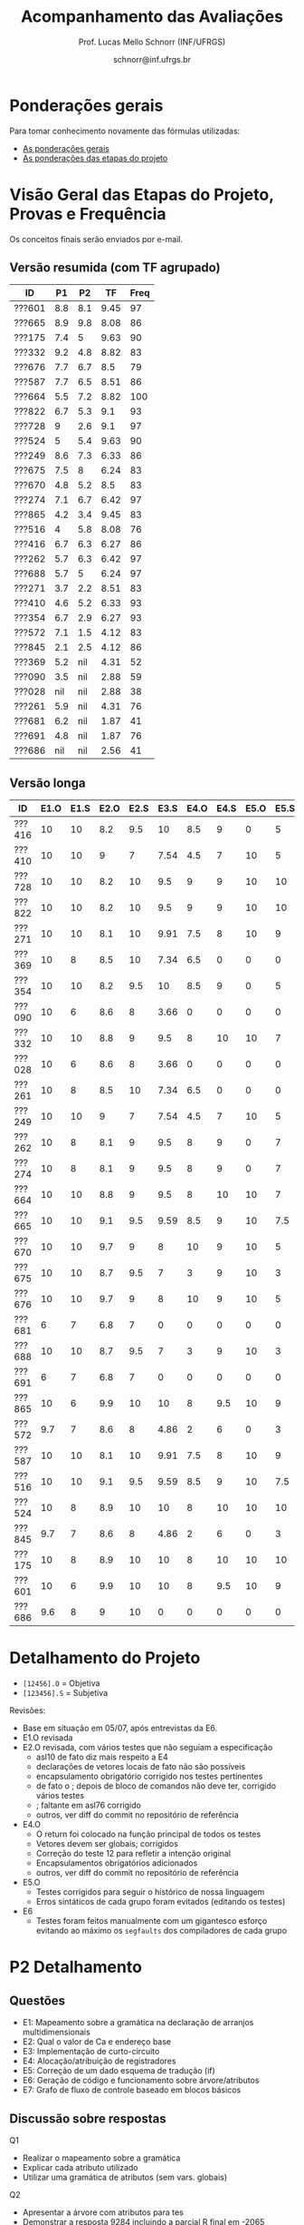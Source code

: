 # -*- coding: utf-8 -*-
# -*- mode: org -*-

#+Title: Acompanhamento das Avaliações
#+Author: Prof. Lucas Mello Schnorr (INF/UFRGS)
#+Date: schnorr@inf.ufrgs.br

#+LATEX_CLASS: article
#+LATEX_CLASS_OPTIONS: [10pt, a4paper]

#+OPTIONS: toc:nil
#+STARTUP: overview indent
#+TAGS: Lucas(L) noexport(n) deprecated(d)
#+EXPORT_SELECT_TAGS: export
#+EXPORT_EXCLUDE_TAGS: noexport

#+LATEX_HEADER: \usepackage[margin=1cm]{geometry}
#+LATEX_HEADER: \usepackage[utf8]{inputenc}
#+LATEX_HEADER: \usepackage[T1]{fontenc}

* Ponderações gerais

Para tomar conhecimento novamente das fórmulas utilizadas:
- [[./plano/index.org][As ponderações gerais]]
- [[./projeto/README.org][As ponderações das etapas do projeto]]

* Visão Geral das Etapas do Projeto, Provas e Frequência

Os conceitos finais serão enviados por e-mail.

** Versão resumida (com TF agrupado)

| ID     |  P1 |  P2 |   TF | Freq |
|--------+-----+-----+------+------|
| ???601 | 8.8 | 8.1 | 9.45 |   97 |
| ???665 | 8.9 | 9.8 | 8.08 |   86 |
| ???175 | 7.4 |   5 | 9.63 |   90 |
| ???332 | 9.2 | 4.8 | 8.82 |   83 |
| ???676 | 7.7 | 6.7 |  8.5 |   79 |
| ???587 | 7.7 | 6.5 | 8.51 |   86 |
| ???664 | 5.5 | 7.2 | 8.82 |  100 |
| ???822 | 6.7 | 5.3 |  9.1 |   93 |
| ???728 |   9 | 2.6 |  9.1 |   97 |
| ???524 |   5 | 5.4 | 9.63 |   90 |
| ???249 | 8.6 | 7.3 | 6.33 |   86 |
| ???675 | 7.5 |   8 | 6.24 |   83 |
| ???670 | 4.8 | 5.2 |  8.5 |   83 |
| ???274 | 7.1 | 6.7 | 6.42 |   97 |
| ???865 | 4.2 | 3.4 | 9.45 |   83 |
| ???516 |   4 | 5.8 | 8.08 |   76 |
| ???416 | 6.7 | 6.3 | 6.27 |   86 |
| ???262 | 5.7 | 6.3 | 6.42 |   97 |
| ???688 | 5.7 |   5 | 6.24 |   97 |
| ???271 | 3.7 | 2.2 | 8.51 |   83 |
| ???410 | 4.6 | 5.2 | 6.33 |   93 |
| ???354 | 6.7 | 2.9 | 6.27 |   93 |
| ???572 | 7.1 | 1.5 | 4.12 |   83 |
| ???845 | 2.1 | 2.5 | 4.12 |   86 |
| ???369 | 5.2 | nil | 4.31 |   52 |
| ???090 | 3.5 | nil | 2.88 |   59 |
| ???028 | nil | nil | 2.88 |   38 |
| ???261 | 5.9 | nil | 4.31 |   76 |
| ???681 | 6.2 | nil | 1.87 |   41 |
| ???691 | 4.8 | nil | 1.87 |   76 |
| ???686 | nil | nil | 2.56 |   41 |


** Versão longa

| ID     | E1.O | E1.S | E2.O | E2.S | E3.S | E4.O | E4.S | E5.O | E5.S |  E6 |  P1 |  P2 | Freq |
|--------+------+------+------+------+------+------+------+------+------+-----+-----+-----+------|
| ???416 |   10 |   10 |  8.2 |  9.5 |   10 |  8.5 |    9 |    0 |    5 |   0 | 6.7 | 6.3 |   86 |
| ???410 |   10 |   10 |    9 |    7 | 7.54 |  4.5 |    7 |   10 |    5 |   0 | 4.6 | 5.2 |   93 |
| ???728 |   10 |   10 |  8.2 |   10 |  9.5 |    9 |    9 |   10 |   10 |   7 |   9 | 2.6 |   97 |
| ???822 |   10 |   10 |  8.2 |   10 |  9.5 |    9 |    9 |   10 |   10 |   7 | 6.7 | 5.3 |   93 |
| ???271 |   10 |   10 |  8.1 |   10 | 9.91 |  7.5 |    8 |   10 |    9 |   5 | 3.7 | 2.2 |   83 |
| ???369 |   10 |    8 |  8.5 |   10 | 7.34 |  6.5 |    0 |    0 |    0 |   0 | 5.2 | nil |   52 |
| ???354 |   10 |   10 |  8.2 |  9.5 |   10 |  8.5 |    9 |    0 |    5 |   0 | 6.7 | 2.9 |   93 |
| ???090 |   10 |    6 |  8.6 |    8 | 3.66 |    0 |    0 |    0 |    0 |   0 | 3.5 | nil |   59 |
| ???332 |   10 |   10 |  8.8 |    9 |  9.5 |    8 |   10 |   10 |    7 | 7.5 | 9.2 | 4.8 |   83 |
| ???028 |   10 |    6 |  8.6 |    8 | 3.66 |    0 |    0 |    0 |    0 |   0 | nil | nil |   38 |
| ???261 |   10 |    8 |  8.5 |   10 | 7.34 |  6.5 |    0 |    0 |    0 |   0 | 5.9 | nil |   76 |
| ???249 |   10 |   10 |    9 |    7 | 7.54 |  4.5 |    7 |   10 |    5 |   0 | 8.6 | 7.3 |   86 |
| ???262 |   10 |    8 |  8.1 |    9 |  9.5 |    8 |    9 |    0 |    7 | 1.3 | 5.7 | 6.3 |   97 |
| ???274 |   10 |    8 |  8.1 |    9 |  9.5 |    8 |    9 |    0 |    7 | 1.3 | 7.1 | 6.7 |   97 |
| ???664 |   10 |   10 |  8.8 |    9 |  9.5 |    8 |   10 |   10 |    7 | 7.5 | 5.5 | 7.2 |  100 |
| ???665 |   10 |   10 |  9.1 |  9.5 | 9.59 |  8.5 |    9 |   10 |  7.5 | 2.5 | 8.9 | 9.8 |   86 |
| ???670 |   10 |   10 |  9.7 |    9 |    8 |   10 |    9 |   10 |    5 | 7.5 | 4.8 | 5.2 |   83 |
| ???675 |   10 |   10 |  8.7 |  9.5 |    7 |    3 |    9 |   10 |    3 |   0 | 7.5 |   8 |   83 |
| ???676 |   10 |   10 |  9.7 |    9 |    8 |   10 |    9 |   10 |    5 | 7.5 | 7.7 | 6.7 |   79 |
| ???681 |    6 |    7 |  6.8 |    7 |    0 |    0 |    0 |    0 |    0 |   0 | 6.2 | nil |   41 |
| ???688 |   10 |   10 |  8.7 |  9.5 |    7 |    3 |    9 |   10 |    3 |   0 | 5.7 |   5 |   97 |
| ???691 |    6 |    7 |  6.8 |    7 |    0 |    0 |    0 |    0 |    0 |   0 | 4.8 | nil |   76 |
| ???865 |   10 |    6 |  9.9 |   10 |   10 |    8 |  9.5 |   10 |    9 |  10 | 4.2 | 3.4 |   83 |
| ???572 |  9.7 |    7 |  8.6 |    8 | 4.86 |    2 |    6 |    0 |    3 |   0 | 7.1 | 1.5 |   83 |
| ???587 |   10 |   10 |  8.1 |   10 | 9.91 |  7.5 |    8 |   10 |    9 |   5 | 7.7 | 6.5 |   86 |
| ???516 |   10 |   10 |  9.1 |  9.5 | 9.59 |  8.5 |    9 |   10 |  7.5 | 2.5 |   4 | 5.8 |   76 |
| ???524 |   10 |    8 |  8.9 |   10 |   10 |    8 |   10 |   10 |   10 |  10 |   5 | 5.4 |   90 |
| ???845 |  9.7 |    7 |  8.6 |    8 | 4.86 |    2 |    6 |    0 |    3 |   0 | 2.1 | 2.5 |   86 |
| ???175 |   10 |    8 |  8.9 |   10 |   10 |    8 |   10 |   10 |   10 |  10 | 7.4 |   5 |   90 |
| ???601 |   10 |    6 |  9.9 |   10 |   10 |    8 |  9.5 |   10 |    9 |  10 | 8.8 | 8.1 |   97 |
| ???686 |  9.6 |    8 |    9 |   10 |    0 |    0 |    0 |    0 |    0 |   0 | nil | nil |   41 |

* Detalhamento do Projeto

- =[12456].O= = Objetiva
- =[123456].S= = Subjetiva

Revisões:
- Base em situação em 05/07, após entrevistas da E6.
- E1.O revisada
- E2.O revisada, com vários testes que não seguiam a especificação
  - asl10 de fato diz mais respeito a E4
  - declarações de vetores locais de fato não são possíveis
  - encapsulamento obrigatório corrigido nos testes pertinentes
  - de fato o ; depois de bloco de comandos não deve ter, corrigido vários testes
  - ; faltante em asl76 corrigido
  - outros, ver diff do commit no repositório de referência
- E4.O
  - O return foi colocado na função principal de todos os testes
  - Vetores devem ser globais; corrigidos
  - Correção do teste 12 para refletir a intenção original
  - Encapsulamentos obrigatórios adicionados
  - outros, ver diff do commit no repositório de referência
- E5.O
  - Testes corrigidos para seguir o histórico de nossa linguagem
  - Erros sintáticos de cada grupo foram evitados (editando os testes)
- E6
  - Testes foram feitos manualmente com um gigantesco esforço evitando
    ao máximo os =segfaults= dos compiladores de cada grupo

* P2 Detalhamento
** Questões

- E1: Mapeamento sobre a gramática na declaração de arranjos multidimensionais
- E2: Qual o valor de Ca e endereço base
- E3: Implementação de curto-circuito
- E4: Alocação/atribuição de registradores
- E5: Correção de um dado esquema de tradução (if)
- E6: Geração de código e funcionamento sobre árvore/atributos
- E7: Grafo de fluxo de controle baseado em blocos básicos

** Discussão sobre respostas

Q1
- Realizar o mapeamento sobre a gramática
- Explicar cada atributo utilizado
- Utilizar uma gramática de atributos (sem vars. globais)

Q2
- Apresentar a árvore com atributos para tes
- Demonstrar a resposta 9284 incluindo a parcial R final em -2065
- Demonstrar a resposta 12904 (1024 . 4 . tamanho de tes)

Q3
- Em L-atribuído, portanto com atributos herdados
- Gerar código mínimo que demonstra a avaliação por controle de fluxo
- Não há necessidade de usar remendos, pois é L-atribuído
- Não usar avaliação numérica, pois curto-circuito implica em controle de fluxo

Q4
- Análise de vida das variáveis
  - s1: 2-5
  - s2: 3-5
  - s3: 4
  - s4: 5-6
  - s5: 6
  - s6: NA
- Conclusão
  - s1 a s3 se interferem
  - s4 interfere com s1, s2, e s5
- É 3 o número mínimo de registradores 
- Fornecer uma alocação válida
  - s1, s5, s6 ficam em R1
  - s2 em R2
  - s3, s4 em R3

Q5
- Substituir F por S na primeira regra
  - Ou renomear S para F
- B.f = rot() ao invés de B.f = B.t
- Após o S1.code, devemos ter um "jumpI S1.next"
- A correção do uso de fp e bss é opcional
- Não remover partes (por exemplo S1.next = S.next)
  - Elas tem uma função

Q6
- Definir todos os atributos sobre a árvore
- Atributos devem estar definidos na ordem correta
- Código gerado deve estar semanticamente correto

Q7
- Ver grafos.org, slide "Exemplo 2 – quicksort TAC (líderes)"
- Líderes: 1, 5, 9, 13, 14, 23
- Apresentar o grafo com os blocos básicos e suas instruções

** Detalhamento por questão

| ID     |  E1 |  E2 |  E3 |  E4 |  E5 |  E6 |  E7 |
|--------+-----+-----+-----+-----+-----+-----+-----|
| ???028 | nil | nil | nil | nil | nil | nil | nil |
| ???587 |   2 | 0.8 | 1.2 |   0 |   1 | 0.5 |   1 |
| ???759 | nil | nil | nil | nil | nil | nil | nil |
| ???262 |   2 |   0 | 0.5 | 1.5 | 0.3 |   1 |   1 |
| ???691 | nil | nil | nil | nil | nil | nil | nil |
| ???354 | 0.3 | 0.5 | 0.3 | 0.3 |   0 | 0.5 |   1 |
| ???676 |   2 |   0 |   0 | 1.2 |   1 | 1.5 |   1 |
| ???524 | 1.5 | 1.2 |   0 |   0 |   1 | 0.7 |   1 |
| ???664 | 1.5 | 0.7 | 1.5 |   0 |   1 | 1.5 |   1 |
| ???845 | 0.5 |   0 |   0 | 0.5 |   1 | 0.5 |   0 |
| ???175 |   0 |   0 |   0 | 1.5 |   1 | 1.5 |   1 |
| ???688 | 0.5 |   0 |   0 |   1 |   1 | 1.5 |   1 |
| ???865 | 0.3 |   0 | 0.7 | 0.5 | 0.7 | 0.7 | 0.5 |
| ???686 | nil | nil | nil | nil | nil | nil | nil |
| ???679 | nil | nil | nil | nil | nil | nil | nil |
| ???249 |   2 | 1.2 |   0 | 1.5 | 0.9 | 0.7 |   1 |
| ???822 |   2 | 0.5 | 0.3 |   0 |   0 | 1.5 |   1 |
| ???516 | 1.3 | 0.5 |   0 | 1.5 |   1 | 0.5 |   1 |
| ???274 |   2 | 0.5 |   0 | 1.5 | 0.7 |   1 |   1 |
| ???332 |   0 | 0.3 |   0 | 1.5 |   1 |   1 |   1 |
| ???675 |   2 | 0.5 | 0.7 | 1.5 | 0.8 | 1.5 |   1 |
| ???271 | 0.3 | 0.3 |   0 | 0.3 |   0 | 0.3 |   1 |
| ???416 |   2 | 1.2 |   0 | 0.3 | 0.8 |   1 |   1 |
| ???728 | 0.3 |   0 |   0 | 0.5 | 0.5 | 0.3 |   1 |
| ???572 |   0 |   0 |   0 | 0.5 |   0 |   0 |   1 |
| ???090 | nil | nil | nil | nil | nil | nil | nil |
| ???722 | nil | nil | nil | nil | nil | nil | nil |
| ???261 | nil | nil | nil | nil | nil | nil | nil |
| ???410 | 1.5 |   0 |   0 | 1.5 | 0.9 | 0.3 |   1 |
| ???601 |   2 | 1.3 |   0 | 1.3 |   1 | 1.5 |   1 |
| ???369 | nil | nil | nil | nil | nil | nil | nil |
| ???681 | nil | nil | nil | nil | nil | nil | nil |
| ???665 |   2 | 1.5 | 1.5 | 1.3 |   1 | 1.5 |   1 |
| ???670 | 1.9 | 0.3 |   0 | 1.5 | 0.5 |   0 |   1 |

* P1 Detalhamento
** Questões

- E1: ER de origem do AFND; AFND para AFD (alg. de subconj.).
- E2: Conj. Pri/Seq; Análise descendente; Construir tabela LL(1).
- E3: Classificar algoritmos em ascendentes, descendentes.
- E4: Análise LL e LR usando tabelas.
- E5: Justificar qual alg. reconhece uma gramática sem conflitos.
- E6: Gramática para seq. de dígitos; S-atribuído para calcular valor inteiro.
- E7: Construir LR(0); tabelas LR(0) e SLR(1)

** Notas máximas

As notas máximas foram:

- E1: [2.0]
- E2: [2.0]
- E3: [1.0]
- E4: [1.0]
- E5: [1.5]
- E6: [1.5]
- E7: [1.0]

Somatório máximo é de 10 pontos. As notas finais são sobre 10.

** Detalhamento por questão

| ID     |  E1 |  E2 |  E3 |  E4 |  E5 |  E6 |  E7 |
|--------+-----+-----+-----+-----+-----+-----+-----|
| ???028 | nil | nil | nil | nil | nil | nil | nil |
| ???587 | 1.9 | 1.3 |   1 | 0.5 | 0.5 | 1.5 |   1 |
| ???759 | nil | nil | nil | nil | nil | nil | nil |
| ???262 | 1.9 |   2 | 0.6 |   0 |   0 | 0.5 | 0.7 |
| ???691 |   1 |   2 | 0.8 |   0 | 0.5 |   0 | 0.5 |
| ???354 | 1.9 | 1.8 |   1 |   1 | 0.5 |   0 | 0.5 |
| ???676 | 1.7 |   2 |   1 | 0.5 | 1.5 |   0 |   1 |
| ???524 |   0 |   1 |   1 |   0 | 0.5 | 1.5 |   1 |
| ???664 |   1 | 1.5 |   1 | 0.5 | 0.5 | 0.5 | 0.5 |
| ???845 | 0.5 |   1 | 0.4 |   0 | 0.2 |   0 |   0 |
| ???175 | 1.9 |   2 |   1 | 0.7 | 0.5 | 0.5 | 0.8 |
| ???688 |   1 | 1.6 |   1 | 0.6 | 0.5 |   0 |   1 |
| ???865 | 1.8 | 0.5 |   1 |   0 | 0.5 |   0 | 0.4 |
| ???686 | nil | nil | nil | nil | nil | nil | nil |
| ???679 | nil | nil | nil | nil | nil | nil | nil |
| ???249 |   2 |   2 |   1 | 0.5 | 0.5 | 1.4 |   1 |
| ???822 | 1.9 | 1.5 | 0.8 |   0 |   1 | 0.5 |   1 |
| ???516 | 1.5 | 0.2 |   1 |   0 |   0 | 0.5 | 0.8 |
| ???274 | 1.8 |   2 |   1 | 0.5 | 0.5 | 0.5 | 0.8 |
| ???332 |   2 | 1.2 |   1 |   1 | 1.5 | 1.5 |   1 |
| ???675 |   1 |   2 |   1 | 0.5 | 0.5 | 1.5 |   1 |
| ???271 | 0.7 | 0.7 |   1 |   0 | 0.5 | 0.5 | 0.3 |
| ???416 | 1.9 | 1.8 | 0.8 |   1 | 0.5 |   0 | 0.7 |
| ???728 | 1.9 | 1.8 |   1 | 0.5 | 1.3 | 1.5 |   1 |
| ???572 |   2 |   2 |   1 |   1 | 0.5 |   0 | 0.6 |
| ???090 |   1 | 0.5 |   1 | 0.5 |   0 |   0 | 0.5 |
| ???722 | nil | nil | nil | nil | nil | nil | nil |
| ???261 | 1.9 | 0.6 | 0.8 |   1 | 0.5 | 0.5 | 0.6 |
| ???410 | 0.5 | 1.7 |   1 | 0.5 |   0 | 0.5 | 0.4 |
| ???601 | 1.8 |   2 |   1 |   1 | 0.5 | 1.5 |   1 |
| ???369 | 1.7 |   2 | 0.4 | 0.5 |   0 |   0 | 0.6 |
| ???681 | 1.5 | 1.7 |   1 | 0.5 | 0.5 |   0 |   1 |
| ???665 | 1.2 | 1.8 |   1 |   1 | 1.4 | 1.5 |   1 |
| ???670 |   1 | 1.5 | 0.8 | 0.5 | 0.5 |   0 | 0.5 |

* Avaliação da disciplina

#+BEGIN_CENTER
[[https://goo.gl/forms/Hma6HJNo8s3WlD2o2][Avalie a disciplina/professor de maneira anônima]], preferencialmente no
final do semestre após a conclusão das aulas, mas em qualquer momento
caso o aluno pense necessário (o professor é notificado por e-mail
quando uma nova resposta é fornecida no formulário).
#+END_CENTER
